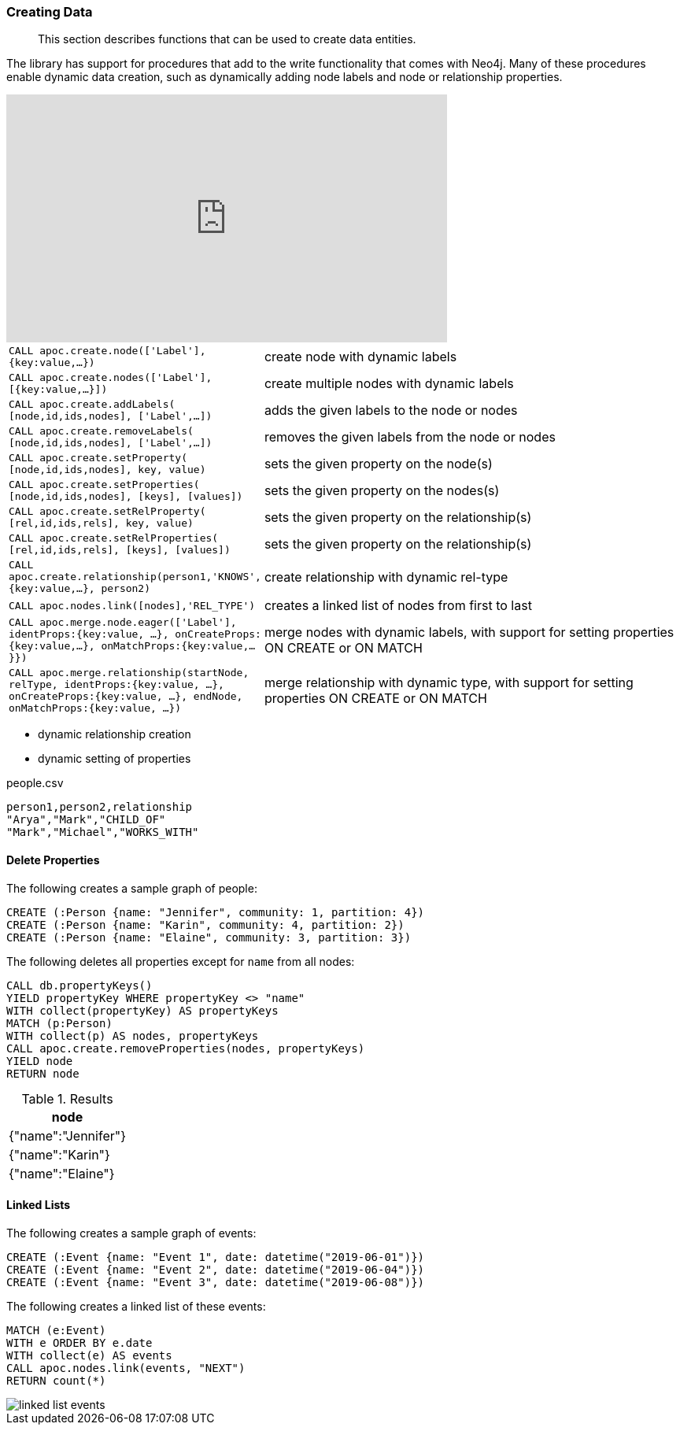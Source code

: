 [[data-creation]]
=== Creating Data

[abstract]
--
This section describes functions that can be used to create data entities.
--

The library has support for procedures that add to the write functionality that comes with Neo4j.
Many of these procedures enable dynamic data creation, such as dynamically adding node labels and node or relationship properties.

ifdef::backend-html5[]
++++
<iframe width="560" height="315" src="https://www.youtube.com/embed/KsAb8QHClNg" frameborder="0" allow="autoplay; encrypted-media" allowfullscreen></iframe>
++++
endif::[]

[cols="1m,5"]
|===
| CALL apoc.create.node(['Label'], {key:value,...}) | create node with dynamic labels
| CALL apoc.create.nodes(['Label'], [{key:value,...}]) | create multiple nodes with dynamic labels
| CALL apoc.create.addLabels( [node,id,ids,nodes], ['Label',...]) | adds the given labels to the node or nodes
| CALL apoc.create.removeLabels( [node,id,ids,nodes], ['Label',...]) | removes the given labels from the node or nodes
| CALL apoc.create.setProperty( [node,id,ids,nodes], key, value) | sets the given property on the node(s)
| CALL apoc.create.setProperties( [node,id,ids,nodes], [keys], [values]) | sets the given property on the nodes(s)
| CALL apoc.create.setRelProperty( [rel,id,ids,rels], key, value) | sets the given property on the relationship(s)
| CALL apoc.create.setRelProperties( [rel,id,ids,rels], [keys], [values]) | sets the given property on the relationship(s)
| CALL apoc.create.relationship(person1,'KNOWS',{key:value,...}, person2) | create relationship with dynamic rel-type
| CALL apoc.nodes.link([nodes],'REL_TYPE') | creates a linked list of nodes from first to last
| CALL apoc.merge.node.eager(['Label'], identProps:{key:value, ...}, onCreateProps:{key:value,...}, onMatchProps:{key:value,...}}) | merge nodes with dynamic labels, with support for setting properties ON CREATE or ON MATCH
| CALL apoc.merge.relationship(startNode, relType, identProps:{key:value, ...}, onCreateProps:{key:value, ...}, endNode, onMatchProps:{key:value, ...}) | merge relationship with dynamic type, with support for setting properties ON CREATE or ON MATCH
|===

* dynamic relationship creation
* dynamic setting of properties

.people.csv
----
person1,person2,relationship
"Arya","Mark","CHILD_OF"
"Mark","Michael","WORKS_WITH"
----

[source,cypher]
----

----

==== Delete Properties

.The following creates a sample graph of people:
[source,cypher]
----
CREATE (:Person {name: "Jennifer", community: 1, partition: 4})
CREATE (:Person {name: "Karin", community: 4, partition: 2})
CREATE (:Person {name: "Elaine", community: 3, partition: 3})
----

.The following deletes all properties except for `name` from all nodes:
[source,cypher]
----
CALL db.propertyKeys()
YIELD propertyKey WHERE propertyKey <> "name"
WITH collect(propertyKey) AS propertyKeys
MATCH (p:Person)
WITH collect(p) AS nodes, propertyKeys
CALL apoc.create.removeProperties(nodes, propertyKeys)
YIELD node
RETURN node
----

.Results
[opts="header",cols="1"]
|===
| node
| {"name":"Jennifer"}
| {"name":"Karin"}
| {"name":"Elaine"}
|===

==== Linked Lists

.The following creates a sample graph of events:
[source,cypher]
----
CREATE (:Event {name: "Event 1", date: datetime("2019-06-01")})
CREATE (:Event {name: "Event 2", date: datetime("2019-06-04")})
CREATE (:Event {name: "Event 3", date: datetime("2019-06-08")})
----

.The following creates a linked list of these events:
[source,cypher]
----
MATCH (e:Event)
WITH e ORDER BY e.date
WITH collect(e) AS events
CALL apoc.nodes.link(events, "NEXT")
RETURN count(*)
----

image::linked-list-events.svg[scaledwidth="100%"]
